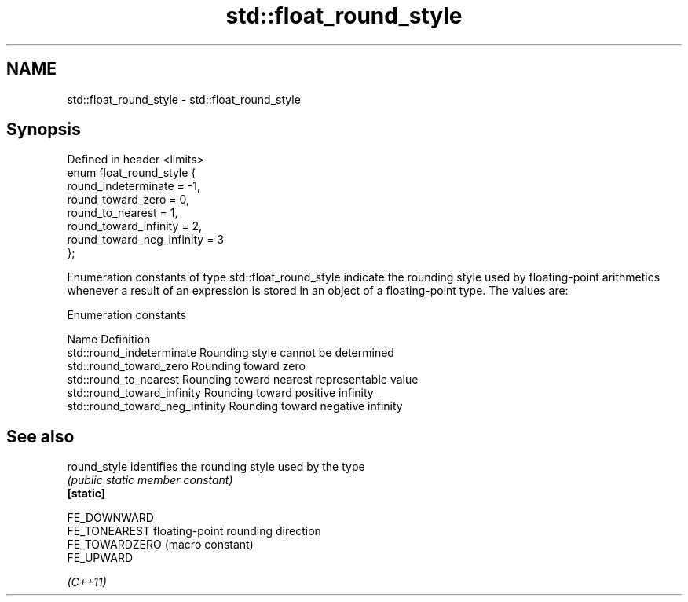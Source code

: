 .TH std::float_round_style 3 "2020.03.24" "http://cppreference.com" "C++ Standard Libary"
.SH NAME
std::float_round_style \- std::float_round_style

.SH Synopsis

  Defined in header <limits>
  enum float_round_style {
  round_indeterminate = -1,
  round_toward_zero = 0,
  round_to_nearest = 1,
  round_toward_infinity = 2,
  round_toward_neg_infinity = 3
  };

  Enumeration constants of type std::float_round_style indicate the rounding style used by floating-point arithmetics whenever a result of an expression is stored in an object of a floating-point type. The values are:

  Enumeration constants


  Name                           Definition
  std::round_indeterminate       Rounding style cannot be determined
  std::round_toward_zero         Rounding toward zero
  std::round_to_nearest          Rounding toward nearest representable value
  std::round_toward_infinity     Rounding toward positive infinity
  std::round_toward_neg_infinity Rounding toward negative infinity


.SH See also



  round_style   identifies the rounding style used by the type
                \fI(public static member constant)\fP
  \fB[static]\fP

  FE_DOWNWARD
  FE_TONEAREST  floating-point rounding direction
  FE_TOWARDZERO (macro constant)
  FE_UPWARD

  \fI(C++11)\fP




